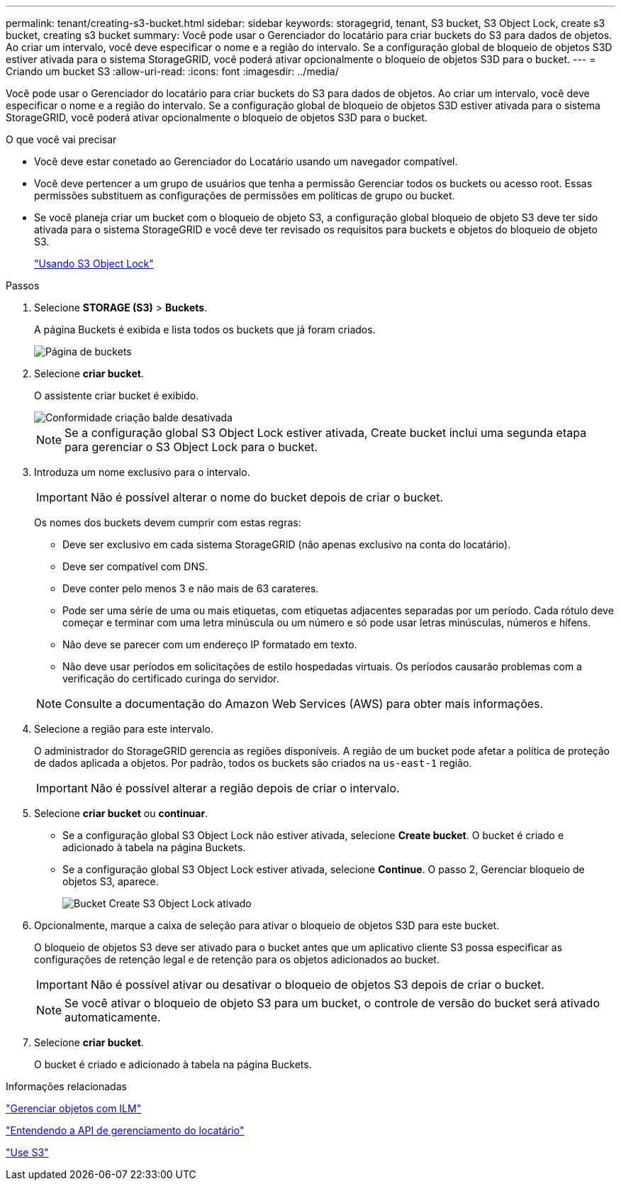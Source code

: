 ---
permalink: tenant/creating-s3-bucket.html 
sidebar: sidebar 
keywords: storagegrid, tenant, S3 bucket, S3 Object Lock, create s3 bucket, creating s3 bucket 
summary: Você pode usar o Gerenciador do locatário para criar buckets do S3 para dados de objetos. Ao criar um intervalo, você deve especificar o nome e a região do intervalo. Se a configuração global de bloqueio de objetos S3D estiver ativada para o sistema StorageGRID, você poderá ativar opcionalmente o bloqueio de objetos S3D para o bucket. 
---
= Criando um bucket S3
:allow-uri-read: 
:icons: font
:imagesdir: ../media/


[role="lead"]
Você pode usar o Gerenciador do locatário para criar buckets do S3 para dados de objetos. Ao criar um intervalo, você deve especificar o nome e a região do intervalo. Se a configuração global de bloqueio de objetos S3D estiver ativada para o sistema StorageGRID, você poderá ativar opcionalmente o bloqueio de objetos S3D para o bucket.

.O que você vai precisar
* Você deve estar conetado ao Gerenciador do Locatário usando um navegador compatível.
* Você deve pertencer a um grupo de usuários que tenha a permissão Gerenciar todos os buckets ou acesso root. Essas permissões substituem as configurações de permissões em políticas de grupo ou bucket.
* Se você planeja criar um bucket com o bloqueio de objeto S3, a configuração global bloqueio de objeto S3 deve ter sido ativada para o sistema StorageGRID e você deve ter revisado os requisitos para buckets e objetos do bloqueio de objeto S3.
+
link:using-s3-object-lock.html["Usando S3 Object Lock"]



.Passos
. Selecione *STORAGE (S3)* > *Buckets*.
+
A página Buckets é exibida e lista todos os buckets que já foram criados.

+
image::../media/buckets_page.png[Página de buckets]

. Selecione *criar bucket*.
+
O assistente criar bucket é exibido.

+
image::../media/bucket_create_compliance_disabled.png[Conformidade criação balde desativada]

+

NOTE: Se a configuração global S3 Object Lock estiver ativada, Create bucket inclui uma segunda etapa para gerenciar o S3 Object Lock para o bucket.

. Introduza um nome exclusivo para o intervalo.
+

IMPORTANT: Não é possível alterar o nome do bucket depois de criar o bucket.

+
Os nomes dos buckets devem cumprir com estas regras:

+
** Deve ser exclusivo em cada sistema StorageGRID (não apenas exclusivo na conta do locatário).
** Deve ser compatível com DNS.
** Deve conter pelo menos 3 e não mais de 63 carateres.
** Pode ser uma série de uma ou mais etiquetas, com etiquetas adjacentes separadas por um período. Cada rótulo deve começar e terminar com uma letra minúscula ou um número e só pode usar letras minúsculas, números e hífens.
** Não deve se parecer com um endereço IP formatado em texto.
** Não deve usar períodos em solicitações de estilo hospedadas virtuais. Os períodos causarão problemas com a verificação do certificado curinga do servidor.


+

NOTE: Consulte a documentação do Amazon Web Services (AWS) para obter mais informações.

. Selecione a região para este intervalo.
+
O administrador do StorageGRID gerencia as regiões disponíveis. A região de um bucket pode afetar a política de proteção de dados aplicada a objetos. Por padrão, todos os buckets são criados na `us-east-1` região.

+

IMPORTANT: Não é possível alterar a região depois de criar o intervalo.

. Selecione *criar bucket* ou *continuar*.
+
** Se a configuração global S3 Object Lock não estiver ativada, selecione *Create bucket*. O bucket é criado e adicionado à tabela na página Buckets.
** Se a configuração global S3 Object Lock estiver ativada, selecione *Continue*. O passo 2, Gerenciar bloqueio de objetos S3, aparece.
+
image::../media/bucket_create_s3_object_lock_enabled.png[Bucket Create S3 Object Lock ativado]



. Opcionalmente, marque a caixa de seleção para ativar o bloqueio de objetos S3D para este bucket.
+
O bloqueio de objetos S3 deve ser ativado para o bucket antes que um aplicativo cliente S3 possa especificar as configurações de retenção legal e de retenção para os objetos adicionados ao bucket.

+

IMPORTANT: Não é possível ativar ou desativar o bloqueio de objetos S3 depois de criar o bucket.

+

NOTE: Se você ativar o bloqueio de objeto S3 para um bucket, o controle de versão do bucket será ativado automaticamente.

. Selecione *criar bucket*.
+
O bucket é criado e adicionado à tabela na página Buckets.



.Informações relacionadas
link:../ilm/index.html["Gerenciar objetos com ILM"]

link:understanding-tenant-management-api.html["Entendendo a API de gerenciamento do locatário"]

link:../s3/index.html["Use S3"]
